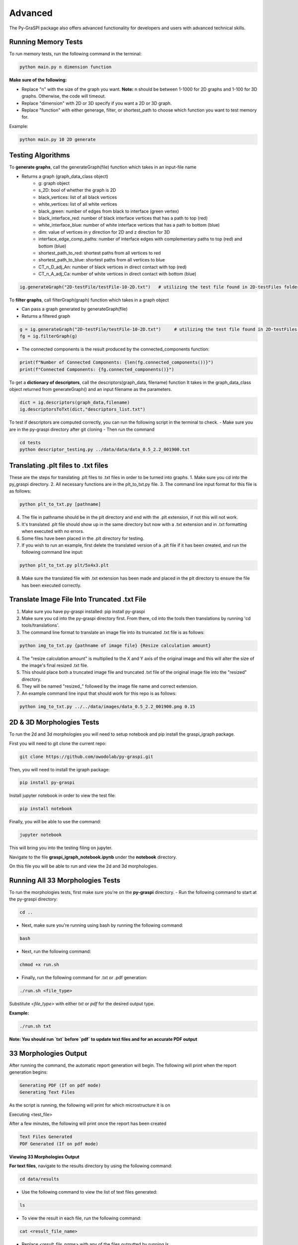 .. _advanced:

==============================================
Advanced
==============================================
The Py-GraSPI package also offers advanced functionality for developers and users with advanced
technical skills.

Running Memory Tests
====================

To run memory tests, run the following command in the terminal:

.. code-block:: bash

    python main.py n dimension function

**Make sure of the following:**

* Replace "n" with the size of the graph you want. **Note:** n should be between 1-1000 for 2D graphs and 1-100 for 3D graphs. Otherwise, the code will timeout.
* Replace "dimension" with 2D or 3D specify if you want a 2D or 3D graph.
* Replace "function" with either generage, filter, or shortest_path to choose which function you want to test memory for.

Example:

.. code-block:: bash

    python main.py 10 2D generate

Testing Algorithms
==================

To **generate graphs**, call the generateGraph(file) function which takes in an input-file name

- Returns a graph (graph_data_class object)
    - g: graph object
    - s_2D: bool of whether the graph is 2D
    - black_vertices: list of all black vertices
    - white_vertices: list of all white vertices
    - black_green: number of edges from black to interface (green vertex)
    - black_interface_red: number of black interface vertices that has a path to top (red)
    - white_interface_blue: number of white interface vertices that has a path to bottom (blue)
    - dim: value of vertices in y direction for 2D and z direction for 3D
    - interface_edge_comp_paths: number of interface edges with complementary paths to top (red) and bottom (blue)
    - shortest_path_to_red: shortest paths from all vertices to red
    - shortest_path_to_blue: shortest paths from all vertices to blue
    - CT_n_D_adj_An: number of black vertices in direct contact with top (red)
    - CT_n_A_adj_Ca: number of white vertices in direct contact with bottom (blue)

.. code-block:: bash

    ig.generateGraph("2D-testFile/testFile-10-2D.txt")   # utilizing the test file found in 2D-testFiles folder as an example

To **filter graphs**, call filterGraph(graph) function which takes in a graph object

- Can pass a graph generated by generateGraph(file)
- Returns a filtered graph

.. code-block:: bash

    g = ig.generateGraph("2D-testFile/testFile-10-2D.txt")     # utilizing the test file found in 2D-testFiles folder as an example
    fg = ig.filterGraph(g)

- The connected components is the result produced by the connected_components function:

.. code-block:: bash

    print(f"Number of Connected Components: {len(fg.connected_components())}")
    print(f"Connected Components: {fg.connected_components()}")

To get a **dictionary of descriptors**, call the descriptors(graph_data, filename) function
It takes in the graph_data_class object returned from generateGraph() and an input filename as the parameters.

.. code-block:: python

    dict = ig.descriptors(graph_data,filename)
    ig.descriptorsToTxt(dict,"descriptors_list.txt")

To test if descriptors are computed correctly, you can run the following script in the terminal to check.
- Make sure you are in the py-graspi directory after git cloning
- Then run the command

.. code-block:: bash

    cd tests
    python descriptor_testing.py ../data/data/data_0.5_2.2_001900.txt

Translating .plt files to .txt files
========================================

These are the steps for translating .plt files to .txt files in order to be turned into graphs.
1. Make sure you cd into the py_graspi directory.
2. All necessary functions are in the plt_to_txt.py file.
3. The command line input format for this file is as follows:

.. code-block:: bash

    python plt_to_txt.py [pathname]

4. The file in pathname should be in the plt directory and end with the .plt extension, if not this will not work.
5. It's translated .plt file should show up in the same directory but now with a .txt extension and in .txt formatting when executed with no errors.
6. Some files have been placed in the .plt directory for testing.
7. If you wish to run an example, first delete the translated version of a .plt file if it has been created, and run the following command line input:

.. code-block:: bash

    python plt_to_txt.py plt/5x4x3.plt

8. Make sure the translated file with .txt extension has been made and placed in the plt directory to ensure the file has been executed correctly.

Translate Image File Into Truncated .txt File
==========================================================

1. Make sure you have py-graspi installed: pip install py-graspi
2. Make sure you cd into the py-graspi directory first. From there, cd into the tools then translations by running 'cd tools/translations'.
3. The command line format to translate an image file into its truncated .txt file is as follows:

.. code-block:: bash

    python img_to_txt.py {pathname of image file} {Resize calculation amount}

4. The "resize calculation amount" is multiplied to the X and Y axis of the original image and this will alter the size of the image's final resized .txt file.
5. This should place both a truncated image file and truncated .txt file of the original image file into the "resized" directory.
6. They will be named "resized_" followed by the image file name and correct extension.
7. An example command line input that should work for this repo is as follows:

.. code-block:: bash

    python img_to_txt.py ../../data/images/data_0.5_2.2_001900.png 0.15

2D & 3D Morphologies Tests
========================================

To run the 2d and 3d morphologies you will need to setup notebook and pip install the graspi_igraph package.

First you will need to git clone the current repo:

.. code-block:: bash

    git clone https://github.com/owodolab/py-graspi.git

Then, you will need to install the igraph package:

.. code-block:: bash

    pip install py-graspi

Install jupyter notebook in order to view the test file:

.. code-block:: bash

    pip install notebook

Finally, you will be able to use the command:

.. code-block:: bash

    jupyter notebook

This will bring you into the testing filing on jupyter.

Navigate to the file **graspi_igraph_notebook.ipynb** under the **notebook** directory.

On this file you will be able to run and view the 2d and 3d morphologies.

Running All 33 Morphologies Tests
=========================================

To run the morphologies tests, first make sure you're on the **py-graspi** directory.
- Run the following command to start at the py-graspi directory:

.. code-block:: bash

    cd ..

- Next, make sure you're running using bash by running the following command:

.. code-block:: bash

    bash

- Next, run the following command:

.. code-block:: bash

    chmod +x run.sh

- Finally, run the following command for .txt or .pdf generation:

.. code-block:: bash

    ./run.sh <file_type>

Substitute `<file_type>` with either `txt` or `pdf` for the desired output type.

**Example:**

.. code-block:: bash

    ./run.sh txt

**Note: You should run `txt` before `pdf` to update text files and for an accurate PDF output**

33 Morphologies Output
==========================

After running the command, the automatic report generation will begin.
The following will print when the report generation begins:

.. code-block::

    Generating PDF (If on pdf mode)
    Generating Text Files

As the script is running, the following will print for which microstructure it is on

.. code-block::

Executing <test_file>

After a few minutes, the following will print once the report has been created

.. code-block::

    Text Files Generated
    PDF Generated (If on pdf mode)

**Viewing 33 Morphologies Output**

**For text files**, navigate to the results directory by using the following command:

.. code-block:: bash

    cd data/results

- Use the following command to view the list of text files generated:

.. code-block:: bash

    ls

- To view the result in each file, run the following command:

.. code-block:: bash

    cat <result_file_name>

- Replace `<result_file_name>` with any of the files outputted by running `ls`
Example:

.. code-block:: bash

    cat descriptors-data_0.514_2.4_000220.txt

**If using pdf mode**, the PDF should automattically open upon completion.
If the pdf does not automatically pop up, use the following commands, making sure you're on the `py-graspi` directory:

- On Windows

.. code-block:: bash

    start py_graspi/test_results.pdf

- On MacOS

.. code-block:: bash

    open py_graspi/test_results.pdf

- On Linux

.. code-block:: bash

    evince py_graspi/test_results.pdf

If evince is not installed, run this first:

.. code-block:: bash

    sudo apt install evince

Tortuosity HeatMap Visualization
=======================================

This are the steps for visualizing tortuosity via HeatMap.
1. Make sure you cd into the py-graspi directory, then into tools then tortousity. Run cd tools/tortousity to get there.
2. All necessary functions are in the tortuosity.py file.
3. Code necessary to visualize the tortuosity HeatMap is as follows:

.. code-block:: bash

    python tortuosity.py {pathname of file}

4. This code will only work if the IdTortuosityBlackToRed descriptors of this file
have been found and outputted to it's corresponding file in the distances directory.
5. For now there are some file examples in this directory so an example code
to visualize a heatmap is as follows:

.. code-block:: bash

    python tortuosity.py ../../data/data/data_0.5_2.2_001900.txt

6. First a tortuosity heatmap will output for Black To Red vertices.
7. Exit out of this pop up window.
8. Second a totuosity heatmap will output for White to Blue vertices.
9. Exit out of this pop up Window.

* A HeatMap should show up with a HeatMap Bar to the right of the HeatMap.
* Based on current implementation, this HeatMap outputs tort values of each vertex and that value is used to color in the Heatmap based on the HeatMap Bar.
* Read the side bar to the right to understand the cyclic gradiant coloring.
* Following is the matplotlib api section for more information on this gradiant: https://matplotlib.org/stable/users/explain/colors/colormaps.html#cyclic

Jupyter NoteBook to Visualize HeatMap
=========================================

1. Make sure Jupyter Notebook is installed:

.. code-block:: bash

    pip install jupyter

2. Run jupyter notebook with following command:

.. code-block:: bash

    jupyter notebook

3. Open up `tortuosity.ipynb` under the `py_graspi` directory.
4. Click the Run tab on the top.
5. Click "Run All Cells"
6. Wait a bit and the HeatMaps of some files will be created and visualized.

Mycelium Filtered Vertices Visualization
=========================================

This section explains how to visualize a mycelium image by both it's white and black vertices filtered versions.
The mycelium image used is included in the "images" directory called "mycelium.png".

The following are steps on how to visualize the graph from this image.
1. Make sure you have py-graspi installed: pip install py-graspi
2. Make sure you cd into py-graspi directory first.
3. The command line format input is as follows

.. code-block:: bash

    python myceliumTest.py {pathname of image file} {Resize calculation amount}

4. The input is the same as the translation input from image files to .txt files, it will create a new .img and .txt file for it in the "resized" directory.
5. The image input pathname must be in the "images" directory.
6. If you wish to not resize the original image just input a '1' for the Resize calculation amount, this will keep the original size.
7. Example command line input is as follows:

.. code-block:: bash

    python myceliumTest.py ../../data/images/data_0.5_2.2_001900.png 0.15

8. This creates a truncated version of the mycelium image (for runtime purposes) and outputs the largest subgraph of the following filtered graphs:
   1. The first one is a white only vertex graph
   2. The second one is a black only vertex graph.

Mycelium Filtered Vertices Interactivity
=========================================

1. Follow these steps to run through different interactive features after running the myceliumTest.py file
2. On the bottom left of the window, there will be some built-in mathplotlib tools in the following order: "Reset Home Button," "Undo," "Redo," "Drag and Pull Move Mode," "Zoom in Mode," "Configuration Settings," and "Save File."
3. The Reset Home Button, when clicked, will take you to the center of the graph no matter where you are. You may need to zoom out a couple of times, but if you do, you will resort back to the original graph visualization (not accounting for rotations).
4. We will not use these Redo/Undo buttons since they only work with the mathplotlib built-in functionalities and not my built-in ones so they may cause confusion.
5. The Drag and Pull Mode Button, when clicked, allows the user to hold a click on the graph and move around as desired. Make sure you are able to move around easily.
6. The Zoom In Mode will make it so you can crop out a rectangular area and it will automatically zoom into this area. This is helpful for easier massive zooms and can be used with the built-in zoom in/out buttons. Make sure you can zoom in with this functionality.
7. The Configuration Settings will open up a window with sliders. These sliders will change the border of the graph and get rid of white space around the graph. Play with the sliders to make sure you are able to change the border fo the graph visualization. (The bottom two sliders do not affect our graph visualization in any way, recommend not to mess with these).
8. If you wish to reset the configurations there is a "reset" button on the bottom right of this new pop up window, click this and confirm that all the settings are back to how they were originally.
9. The Save File button works just as any other save file button. This allows to save the graph visualization into your computer files.
10. There are also 4 buttons to the bottom right of the Graph in the following order: Zoom In, Zoom Out, Rotate CW, and Rotate CCW.
11. Pressing the Zoom In button which will zoom into the graph.
12. Pressing the Zoom Out button will zoom out the same amount as it zoomed in.
13. Pressing Rotate CW will rotate the graph by 30 degrees clockwise.
14. Pressing Rotate CCW will rotate the graph by 30 degrees counter-clockwise.

Generate and Run Files for Py-Graspi API Documentation
==================

In order to generate an API using sphinx, you need to follow the installation of py-graspi:

Install ghp-import in the project root directory:

.. code-block:: bash

   pip install ghp-import

To generate the rst files into the local html, run this command:

.. code-block:: bash

   sphinx-build -b html docs/source docs/build

Ensure that the files have been generated in docs/build.

To push the changes reflected on the html to the gh-pages branch on GitHub, essentially pushing changes to the site, run this command:

.. code-block:: bash

   ghp-import -n -p -f docs/build/

Go to the GitHub repo and verify that the files were pushed to the gh-pages branch

Access and verify the documentation through the following URL: https://owodolab.github.io/py-graspi/.

Update Py-Pi Package
====================

If there are changes made to the to the PyGraspi package locally, these instructions can help push to Py-Pi.

1. To install setuptools, wheel and twine, run this command in terminal:

.. code-block:: bash

   pip install setuptools wheel twine

Ensure that the project already contains setup.py, README.md, _init_.py, LICENSE and other core files.

If the current package was never pushed to PyPI, continue to step 2. If the package has already been pushed before, make sure you update the version number in the setup.py file.

2. Build the distribution files, which creates a dist/ directory containing the .tar.gz and .whl files.

First, CD into project root directory. Then, run this command in terminal:

.. code-block:: bash

   python setup.py sdist bdist_wheel

(Optional) It's safe to delete the .tar.gz and .whl file of old versions so that the correct version gets pushed to PyPI

3. Login to PyPI, and in settings

4. Use twine to upload the distribution securely by running this command in terminal:

.. code-block:: bash

   twine upload dist/*

When prompted for your API token, retrieve the API token that you can generate from PyPI. The token will not be visible on the terminal, so press enter after entering the token.

Verify that the new version has been uploaded successfully at the link https://pypi.org/project/py-graspi/